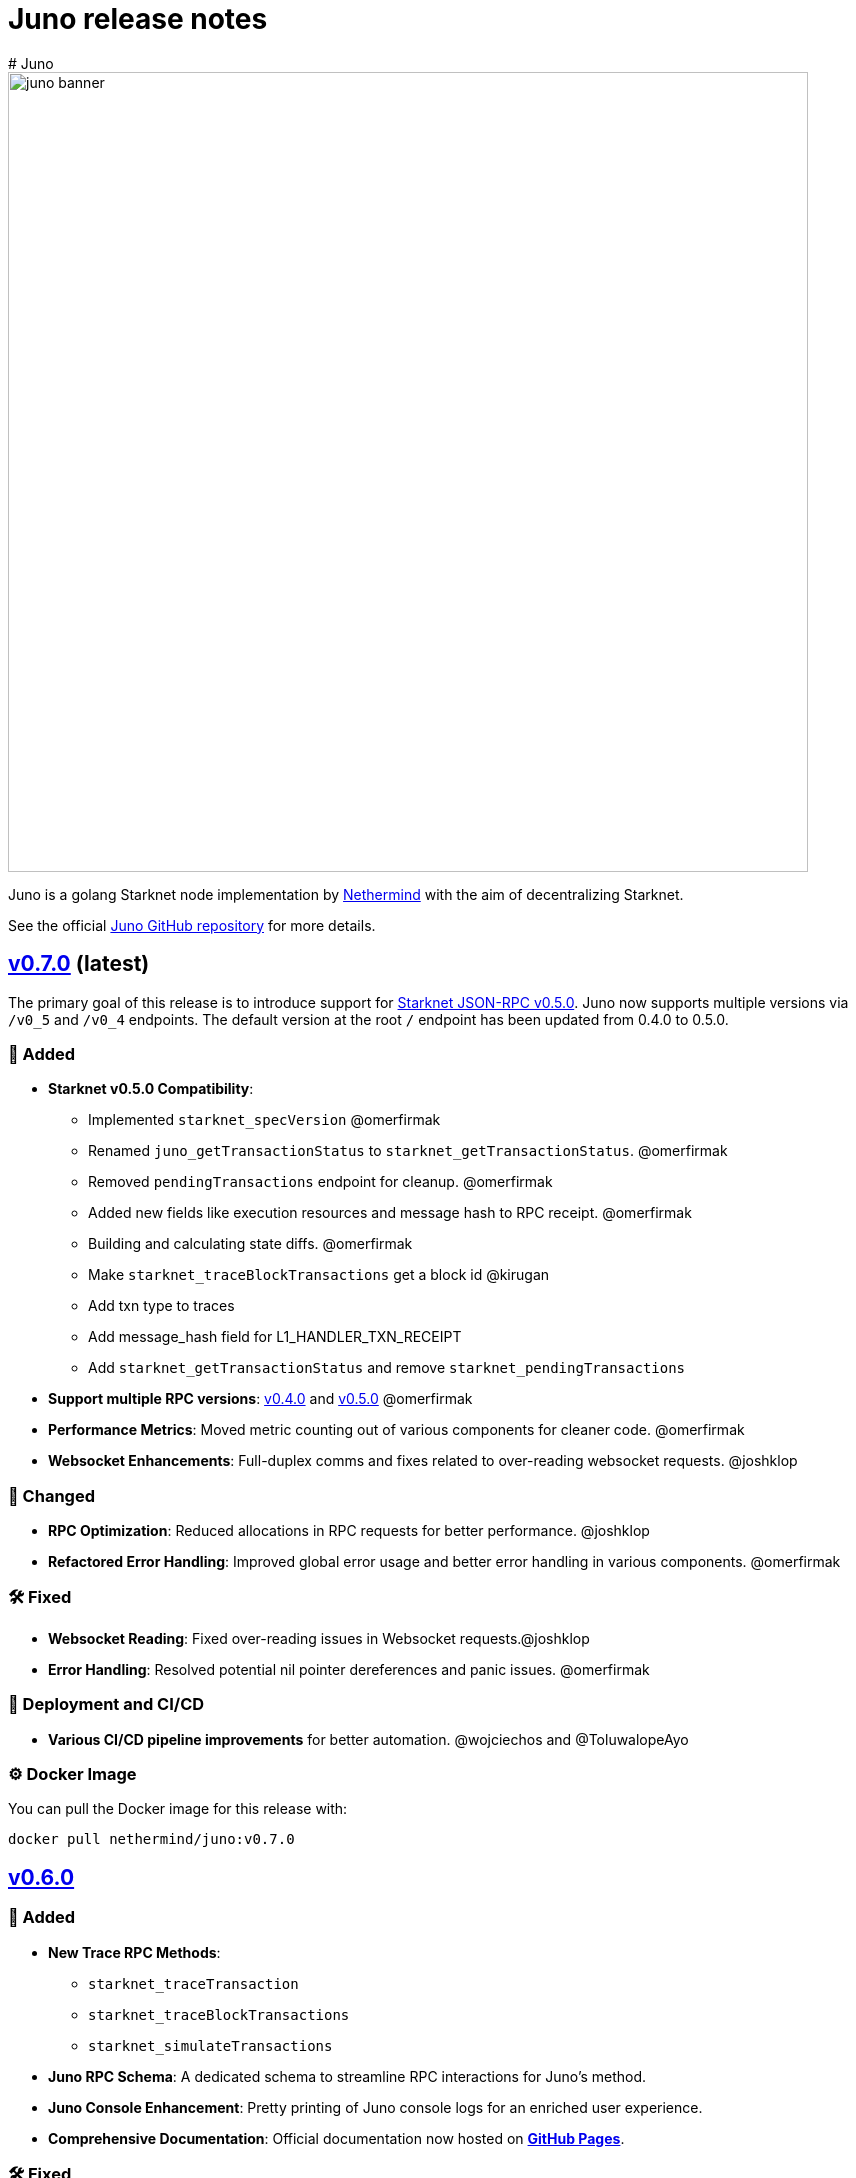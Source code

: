 [id="juno"]
= Juno release notes
# Juno

image::juno_banner.png[width=800]

Juno is a golang Starknet node implementation by https://nethermind.io/[Nethermind] with the aim of decentralizing Starknet.

See the official https://github.com/NethermindEth/juno[Juno GitHub repository] for more details.

== https://github.com/NethermindEth/juno/releases/tag/v0.7.0[v0.7.0] (latest)

The primary goal of this release is to introduce support for link:https://github.com/starkware-libs/starknet-specs/releases/tag/v0.5.0[Starknet JSON-RPC v0.5.0]. Juno now supports multiple versions via `/v0_5` and `/v0_4` endpoints. The default version at the root `/` endpoint has been updated from 0.4.0 to 0.5.0.

=== 🌟 Added

* **Starknet v0.5.0 Compatibility**:  
  - Implemented `starknet_specVersion` @omerfirmak  
  - Renamed `juno_getTransactionStatus` to `starknet_getTransactionStatus`. @omerfirmak
  - Removed `pendingTransactions` endpoint for cleanup. @omerfirmak
  - Added new fields like execution resources and message hash to RPC receipt. @omerfirmak
  - Building and calculating state diffs. @omerfirmak 
  - Make `starknet_traceBlockTransactions` get a block id @kirugan 
  - Add txn type to traces
  - Add message_hash field for L1_HANDLER_TXN_RECEIPT
  - Add `starknet_getTransactionStatus` and remove `starknet_pendingTransactions`
* **Support multiple RPC versions**: link:https://github.com/starkware-libs/starknet-specs/releases/tag/v0.4.0[v0.4.0] and link:https://github.com/starkware-libs/starknet-specs/releases/tag/v0.5.0[v0.5.0] @omerfirmak 
* **Performance Metrics**: Moved metric counting out of various components for cleaner code. @omerfirmak
* **Websocket Enhancements**: Full-duplex comms and fixes related to over-reading websocket requests. @joshklop

=== 🔄 Changed

* **RPC Optimization**: Reduced allocations in RPC requests for better performance. @joshklop
* **Refactored Error Handling**: Improved global error usage and better error handling in various components. @omerfirmak

=== 🛠 Fixed

* **Websocket Reading**: Fixed over-reading issues in Websocket requests.@joshklop
* **Error Handling**: Resolved potential nil pointer dereferences and panic issues. @omerfirmak

=== 🚀 Deployment and CI/CD

* **Various CI/CD pipeline improvements** for better automation.  @wojciechos and @ToluwalopeAyo 

=== ⚙️ Docker Image

You can pull the Docker image for this release with:

```
docker pull nethermind/juno:v0.7.0
```

== https://github.com/NethermindEth/juno/releases/tag/v0.6.0[v0.6.0]

=== 🌟 Added

* **New Trace RPC Methods**: 
  - `starknet_traceTransaction`
  - `starknet_traceBlockTransactions`
  - `starknet_simulateTransactions`
* **Juno RPC Schema**: A dedicated schema to streamline RPC interactions for Juno's method.
* **Juno Console Enhancement**: Pretty printing of Juno console logs for an enriched user experience.
* **Comprehensive Documentation**: Official documentation now hosted on **https://juno.nethermind.io/[GitHub Pages]**.

=== 🛠 Fixed

* **RPC Schema Consistency**: Revised to ensure our RPC schema is consistent with the Starknet specification.

=== ⚙️ Command-line Switches Update

Command-line switches have been restructured to provide clearer access control:

```
docker run -d
--name juno
-p $httpPort:$httpPort
-p $metricsPort:$metricsPort
-v /root/juno:/var/lib/juno
nethermind/juno:v0.6.0
--db-path /var/lib/juno
--http
--http-port $httpPort
--metrics
--metrics-port $metricsPort
--eth-node <YOUR-ETH-NODE>
```

(Note: Ensure to adjust the variables like `$httpPort`, `$metricsPort` and others as per your configuration.)

=== 🔍 Migration Notes

* **Database Migration**: This version introduces database changes due to our work focus on peer-to-peer (p2p) communication. These changes may result in extended migration times. For faster sync, we recommend users to utilize snapshots.

== https://github.com/NethermindEth/juno/releases/tag/v0.5.1[v0.5.1]

This release adds support for the Starknet v0.12.2.

=== Added

* Support for Starknet v0.12.2

== https://github.com/NethermindEth/juno/releases/tag/v0.5.0[v0.5.0]

This release adds support for the upcoming Starknet v0.12.1 upgrade and includes compatibility with v0.4.0 of the RPC specification.

=== Added

* Support for Starknet v0.12.1
* Compatibility with v0.4.0 of the RPC specification
* New RPC method: `starknet_estimateMessageFee`
* Health Check Endpoint: A GET request to the / endpoint will now return a 200 status code for a healthy Juno node
* Added Prometheus metrics support: Use `--metrics` and `--metrics-port` to enable this feature

=== Changed

* Adjusted worker number for sync process, improving performance
* Updated blockifier for starknet v0.12.1

=== Fixed

* Resolved issues causing context canceled errors in writing RPC methods
* Mapped gateway errors to write API RPC errors, improving error handling

== https://github.com/NethermindEth/juno/releases/tag/v0.4.1[v0.4.1]

== Added

* Log the incoming RPC requests in https://github.com/NethermindEth/juno/pull/907[Pull Request #907]

== Changed

* Update types for 0.12.1 in https://github.com/NethermindEth/juno/pull/895[Pull Request #895]
* Parallelize per-contract storage updates in https://github.com/NethermindEth/juno/pull/900[Pull Request #900]

== Fixed

* Add missing From field to rpc.MsgToL1 in https://github.com/NethermindEth/juno/pull/908[Pull Request #908]

== https://github.com/NethermindEth/juno/releases/tag/v0.4.0[v0.4.0]

WARNING: This release has breaking changes and database is not compatible with the previous version.

=== Added
* **New RPC Methods**: 
** `starknet_call`
** `starknet_estimateFee`
** `starknet_addDeclareTransaction`
** `starknet_addDeployAccountTransaction`
** `starknet_addInvokeTransaction`
** `juno_getTransactionStatus`
** `juno_version`
* **L1 Verifier**: Verification of state from Layer 1 has been implemented.
* **Block Reorg Detection and Handling**: A feature to detect and handle block reorganizations has been implemented.
* **gRPC Service**: To accommodate users requiring direct access to the database, a gRPC service has been exposed.
* **Database Migration**: The system has been improved to handle database changes more gracefully. It's no longer necessary to sync from the start when some database changes occur.
* **Starknet v0.12.0 support**:  includes integration with the Rust VM.

=== Changed
* **Performance Enhancements**: Several adjustments and improvements have been made to increase the performance. These changes have resulted in ~30% reduction in sync time.

== https://github.com/NethermindEth/juno/releases/tag/v0.3.1[v0.3.1]

=== Added
* Fetch and store compiled classes for each Sierra class.

=== Changed
* Updated the behavior of synced nodes, which will now return false to `starknet_syncing`.

=== Fixed
* Resolved issue with `NumAsHex(0)` being omitted in RPC.
* Fixed a Goerli sync issue by relaxing decoder max array elements limit.

**Full Changelog**: https://github.com/NethermindEth/juno/compare/v0.3.0...v0.3.1[[v0.3.0...v0.3.1]]

== https://github.com/NethermindEth/juno/releases/tag/v0.3.0[v0.3.0]

=== Added
* Starknet v0.11.2 support
* History for contracts, nonce, and class hash.
* Implemented StateSnapshot.
* New RPC endpoints:
** `starknet_syncing`
** `starknet_getNonce`
** `starknet_getStorageAt`
** `starknet_getClassHashAt`
** `starknet_getClass`
** `starknet_getClassAt`
** `starknet_getEvents`

NOTE: For new RPC endpoints to fully work with data before the new version, the node needs to be resynced.

=== Changed
* Optimized TransactionStorage encoding and refactored memStorage.
* Refactored RPC implementation for better organization and maintainability.
* Parallelized and refactored sync tests for faster execution, improved readability, and maintainability.

=== Fixed
* Updated handling of non-existent keys to return a zero value.

**Full Changelog**: https://github.com/NethermindEth/juno/compare/v0.3.0...v0.3.1[v0.3.0...v0.3.1]

== https://github.com/NethermindEth/juno/releases/tag/v0.2.2[v0.2.2]

This patch release fixes handling of block versioning and ensures compatibility with non-sem-ver compliant Starknet.

=== Fixed
* Ignore or add digits to block version string as necessary.

**Full Changelog**: https://github.com/NethermindEth/juno/compare/v0.2.1...v0.2.2[v0.2.1...v0.2.2]

== https://github.com/NethermindEth/juno/releases/tag/v0.2.1[v0.2.1]

This minor release introduces an important optimization that enhances sync performance.

* Update gnark-crypto version:
** Implement precomputed point multiplication results for Pedersen hash operations.

**Full Changelog**: https://github.com/NethermindEth/juno/compare/v0.2.0...v0.2.1[v0.2.0...v0.2.1]

== https://github.com/NethermindEth/juno/releases/tag/v0.2.0[v0.2.0]

This release adds support for Staknet `v0.11.0`.

WARNING: This release has breaking changes and database is not compatible with the previous version.

=== Added
* Starknet `v0.11.0` support:
** Add Poseidon hash for new state commitment.
** Add `DeclareTransaction` version 2.
** Add and Store Cairo 1/Sierra class definition and hash calculations.
* `pprof` option is added for profiling and monitoring.
* Verify Class Hashes.

=== Changed
* Starknet `v0.11.0` support:
** Update `InvokeTransaction` version 1's `contract address` to `sender address`. 
** Update current JSON RPC  endpoints to [`v.0.3.0-rc1`](https://github.com/starkware-libs/starknet-specs/tree/v0.3.0-rc1).
* Rename the `verbosity` option to `log-level` and `log-level` accepts `string` instead of `uint8`. See `help` for details.
* `network`  option accepts  `string` instead of `uint8`. See `help` for details.
* Database table is updated to account for Starknet `v0.11.0` changes.

=== Removed
* Remove `metrics` and `eth-node` options since they are not used.

=== Fixed
* Graceful shutdown: ensure all services have returned before exiting.

**Full Changelog**: https://github.com/NethermindEth/juno/compare/v0.1.0...v0.2.0[v0.1.0...v0.2.0]

== https://github.com/NethermindEth/juno/releases/tag/v0.1.0[v0.1.0]

This is Juno's first release (compatible with Starknet `v0.10.3`) with the following features:

* Starknet state construction and storage using a path-based Merkle Patricia trie. 
* Pedersen and `starknet_keccak` hash implementation over starknet field.
* Feeder gateway synchronization of Blocks, Transactions, Receipts, State Updates and Classes.
* Block and Transaction hash verification.
* JSON-RPC Endpoints:
** `starknet_chainId`
** `starknet_blockNumber`
** `starknet_blockHashAndNumber`
** `starknet_getBlockWithTxHashes`
** `starknet_getBlockWithTxs`
** `starknet_getTransactionByHash`
** `starknet_getTransactionReceipt`
** `starknet_getBlockTransactionCount`
** `starknet_getTransactionByBlockIdAndIndex`
** `starknet_getStateUpdate`
